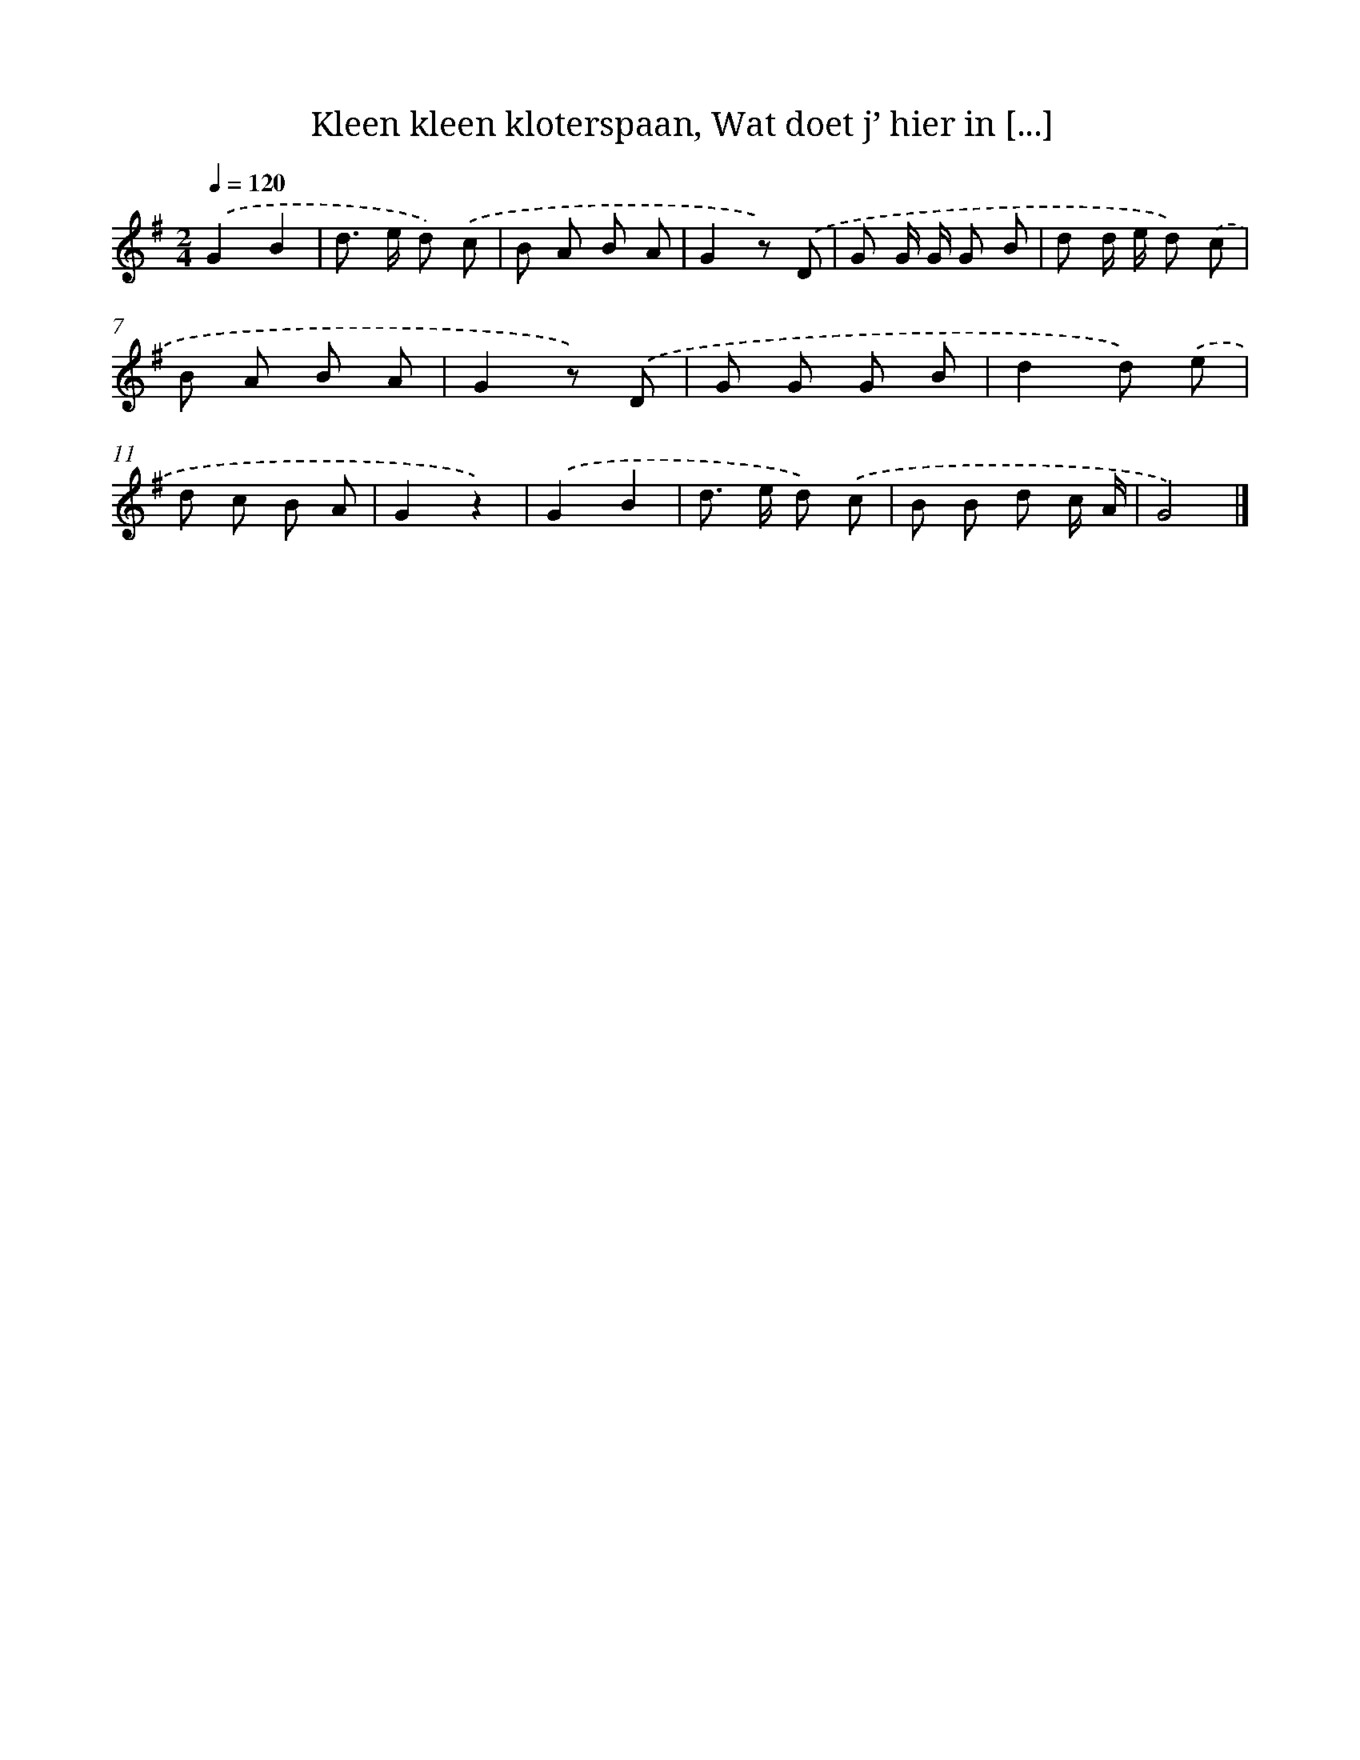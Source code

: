 X: 5943
T: Kleen kleen kloterspaan, Wat doet j’ hier in [...]
%%abc-version 2.0
%%abcx-abcm2ps-target-version 5.9.1 (29 Sep 2008)
%%abc-creator hum2abc beta
%%abcx-conversion-date 2018/11/01 14:36:23
%%humdrum-veritas 3997997942
%%humdrum-veritas-data 2879355738
%%continueall 1
%%barnumbers 0
L: 1/8
M: 2/4
Q: 1/4=120
K: G clef=treble
.('G2B2 |
d> e d) .('c |
B A B A |
G2z) .('D |
G G/ G/ G B |
d d/ e/ d) .('c |
B A B A |
G2z) .('D |
G G G B |
d2d) .('e |
d c B A |
G2z2) |
.('G2B2 |
d> e d) .('c |
B B d c/ A/ |
G4) |]

